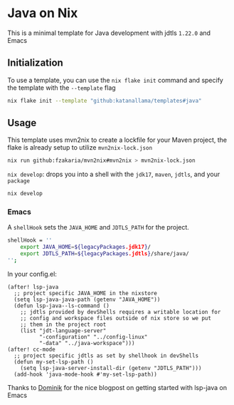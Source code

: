 * Java on Nix

This is a minimal template for Java development with jdtls ~1.22.0~ and Emacs

** Initialization

To use a template, you can use the ~nix flake init~ command and specify the template with the ~--template~ flag
#+begin_src sh
nix flake init --template "github:katanallama/templates#java"
#+end_src

** Usage

This template uses mvn2nix to create a lockfile for your Maven project, the flake is already setup to utilize ~mvn2nix-lock.json~
#+begin_src sh
nix run github:fzakaria/mvn2nix#mvn2nix > mvn2nix-lock.json
#+end_src

~nix develop~: drops you into a shell with the ~jdk17~, ~maven~, ~jdtls~, and your ~package~
#+begin_src sh
nix develop
#+end_src

*** Emacs

A ~shellHook~ sets the  ~JAVA_HOME~ and ~JDTLS_PATH~ for the project.
#+begin_src sh
shellHook = ''
    export JAVA_HOME=${legacyPackages.jdk17}/
    export JDTLS_PATH=${legacyPackages.jdtls}/share/java/
'';
#+end_src

In your config.el:
#+begin_src elisp
(after! lsp-java
  ;; project specific JAVA_HOME in the nixstore
  (setq lsp-java-java-path (getenv "JAVA_HOME"))
  (defun lsp-java--ls-command ()
    ;; jdtls provided by devShells requires a writable location for
    ;; config and workspace files outside of nix store so we put
    ;; them in the project root
    (list "jdt-language-server"
          "-configuration" "../config-linux"
          "-data" "../java-workspace")))
(after! cc-mode
  ;; project specific jdtls as set by shellhook in devShells
  (defun my-set-lsp-path ()
    (setq lsp-java-server-install-dir (getenv "JDTLS_PATH")))
  (add-hook 'java-mode-hook #'my-set-lsp-path))
#+end_src

Thanks to [[https://dschrempf.github.io/emacs/2023-03-02-emacs-java-and-nix/][Dominik]] for the nice blogpost on getting started with lsp-java on Emacs
